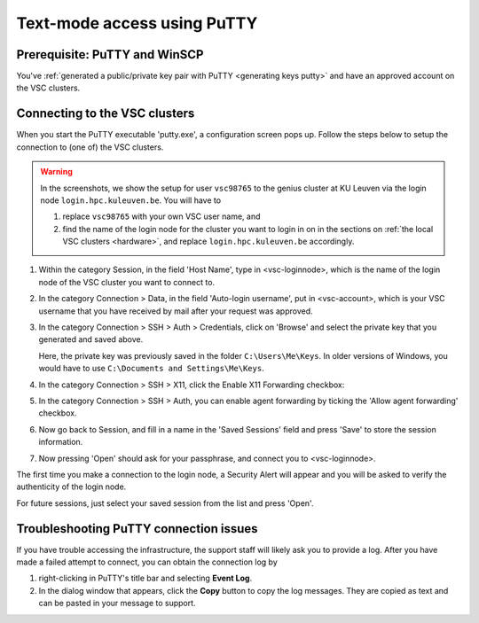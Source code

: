 .. _text mode access using PuTTY:

Text-mode access using PuTTY
============================

Prerequisite: PuTTY and WinSCP
------------------------------

You've :ref:`generated a public/private key pair with PuTTY
<generating keys putty>` and have an approved account on the VSC clusters.

Connecting to the VSC clusters
------------------------------

When you start the PuTTY executable 'putty.exe', a configuration screen
pops up. Follow the steps below to setup the connection to (one of) the
VSC clusters.

.. warning::

   In the screenshots, we show the setup for user ``vsc98765`` to the
   genius cluster at KU Leuven via the login node ``login.hpc.kuleuven.be``.
   You will have to

   #. replace ``vsc98765`` with your own VSC user name, and
   #. find the name of the login node for the cluster you want
      to login in on in the sections on :ref:`the local VSC clusters
      <hardware>`, and replace ``login.hpc.kuleuven.be`` accordingly.


#. Within the category Session, in the field 'Host Name', type in
   <vsc-loginnode>, which is the name of the login node of the VSC
   cluster you want to connect to.

   |PuTTY config 1|

#. In the category Connection > Data, in the field 'Auto-login
   username', put in <vsc-account>, which is your VSC username that you
   have received by mail after your request was approved.

   |PuTTY config 2|

#. In the category Connection > SSH > Auth > Credentials, click on 'Browse' and select
   the private key that you generated and saved above.

   |PuTTY config 3|

   Here, the private key was previously saved in the folder
   ``C:\Users\Me\Keys``. In older versions of Windows, you would have
   to use ``C:\Documents and Settings\Me\Keys``.

#. In the category Connection > SSH > X11, click the Enable X11
   Forwarding checkbox:

   |PuTTY config 4|

#. In the category Connection > SSH > Auth, you can enable agent forwarding
   by ticking the 'Allow agent forwarding' checkbox.

   |PuTTY config 5|

#. Now go back to Session, and fill in a name in the 'Saved Sessions'
   field and press 'Save' to store the session information.

#. Now pressing 'Open' should ask for your passphrase, and connect
   you to <vsc-loginnode>.

The first time you make a connection to the login node, a Security Alert
will appear and you will be asked to verify the authenticity of the
login node.

|PuTTY alert|

For future sessions, just select your saved session from the list and
press 'Open'.

Troubleshooting PuTTY connection issues
---------------------------------------

If you have trouble accessing the infrastructure, the support staff will
likely ask you to provide a log.  After you have made a failed attempt to connect,
you can obtain the connection log by

#. right-clicking in PuTTY's title bar and selecting **Event Log**.
#. In the dialog window that appears, click the **Copy** button to copy the
   log messages.  They are copied as text and can be pasted in your message
   to support.

.. |PuTTY config 1| image:: text_mode_access_using_putty/text_mode_access_using_putty_01.png
   :width: 456
.. |PuTTY config 2| image:: text_mode_access_using_putty/text_mode_access_using_putty_02.png
.. |PuTTY config 3| image:: text_mode_access_using_putty/text_mode_access_using_putty_03.png
.. |PuTTY config 4| image:: text_mode_access_using_putty/text_mode_access_using_putty_04.png
.. |PuTTY config 5| image:: text_mode_access_using_putty/text_mode_access_using_putty_05.png
.. |PuTTY alert| image:: text_mode_access_using_putty/text_mode_access_using_putty_06.png
